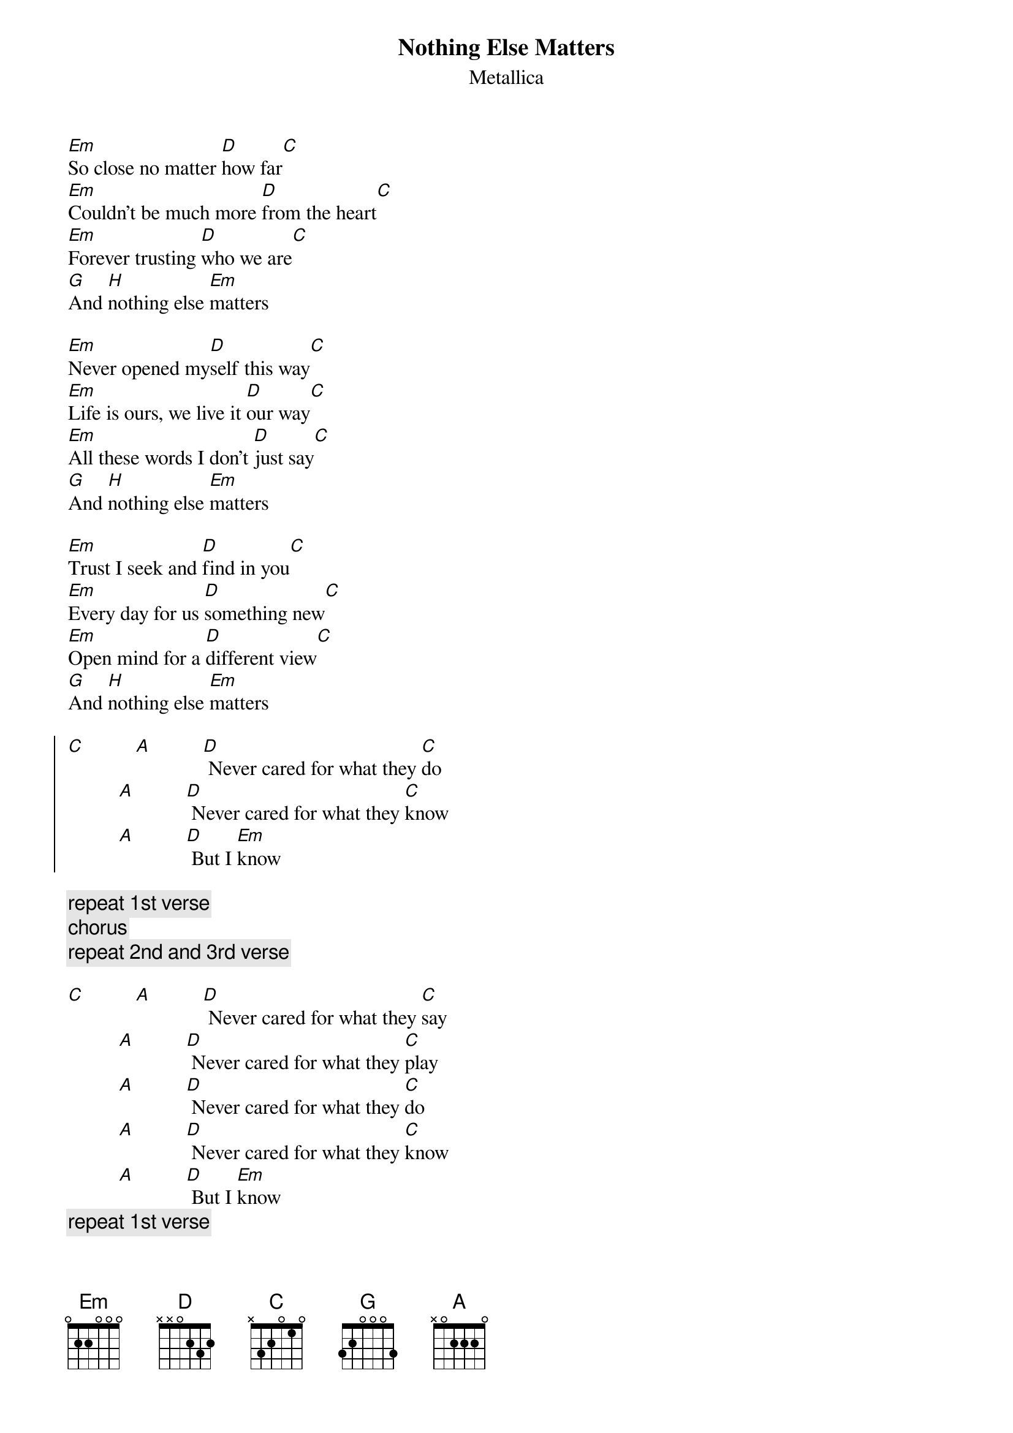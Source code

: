 {title:Nothing Else Matters}
{subtitle:Metallica}
# transcribed by Mario Dorion (Mario.Dorion@Canada.Sun.Com)
# Format is for the "chord V1.0" PostScript chord formatting utility.
# Chord V1.0 is a public domain utility developped by
#   Martin.Leclerc@Canada.Sun.Com and Mario.Dorion@Canada.Sun.Com
#
[Em]So close no matter [D]how far[C]
[Em]Couldn't be much more [D]from the heart[C]
[Em]Forever trusting [D]who we are[C]
[G]And [H]nothing else [Em]matters

[Em]Never opened my[D]self this way[C]
[Em]Life is ours, we live it [D]our way[C]
[Em]All these words I don't [D]just say[C]
[G]And [H]nothing else [Em]matters

[Em]Trust I seek and [D]find in you[C]
[Em]Every day for us [D]something new[C]
[Em]Open mind for a [D]different view[C]
[G]And [H]nothing else [Em]matters 

{start_of_chorus}
[C]          [A]          [D] Never cared for what they [C]do
          [A]          [D] Never cared for what they [C]know
          [A]          [D] But I [Em]know
{end_of_chorus}

{comment: repeat 1st verse}
{comment: chorus}
{comment: repeat 2nd and 3rd verse}

[C]          [A]          [D] Never cared for what they [C]say
          [A]          [D] Never cared for what they [C]play
          [A]          [D] Never cared for what they [C]do
          [A]          [D] Never cared for what they [C]know
          [A]          [D] But I [Em]know
{comment: repeat 1st verse}
